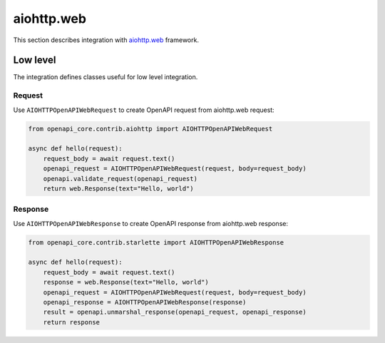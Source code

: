 aiohttp.web
===========

This section describes integration with `aiohttp.web <https://docs.aiohttp.org/en/stable/web.html>`__ framework.

Low level
---------

The integration defines classes useful for low level integration.

Request
^^^^^^^

Use ``AIOHTTPOpenAPIWebRequest`` to create OpenAPI request from aiohttp.web request:

.. code-block:: python

    from openapi_core.contrib.aiohttp import AIOHTTPOpenAPIWebRequest

    async def hello(request):
        request_body = await request.text()
        openapi_request = AIOHTTPOpenAPIWebRequest(request, body=request_body)
        openapi.validate_request(openapi_request)
        return web.Response(text="Hello, world")

Response
^^^^^^^^

Use ``AIOHTTPOpenAPIWebResponse`` to create OpenAPI response from aiohttp.web response:

.. code-block:: python

    from openapi_core.contrib.starlette import AIOHTTPOpenAPIWebResponse

    async def hello(request):
        request_body = await request.text()
        response = web.Response(text="Hello, world")
        openapi_request = AIOHTTPOpenAPIWebRequest(request, body=request_body)
        openapi_response = AIOHTTPOpenAPIWebResponse(response)
        result = openapi.unmarshal_response(openapi_request, openapi_response)
        return response
